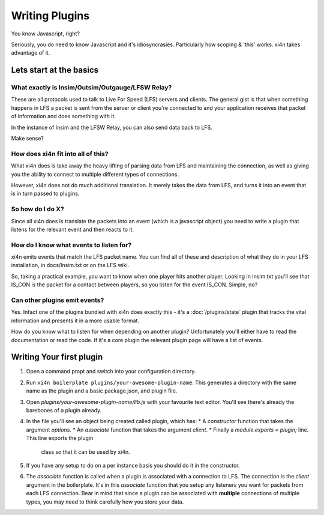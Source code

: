Writing Plugins
===============

You know Javascript, right?

Seriously, you do need to know Javascript and it's idiosyncrasies. Particularly
how scoping & 'this' works. xi4n takes advantage of it.

Lets start at the basics
------------------------

What exactly is Insim/Outsim/Outgauge/LFSW Relay?
^^^^^^^^^^^^^^^^^^^^^^^^^^^^^^^^^^^^^^^^^^^^^^^^^

These are all protocols used to talk to Live For Speed (LFS) servers and clients. The
general gist is that when something happens in LFS a packet is sent from the
server or client you're connected to and your application receives that packet
of information and does something with it.

In the instance of Insim and the LFSW Relay, you can also send data back to LFS.

Make sense?

How does xi4n fit into all of this?
^^^^^^^^^^^^^^^^^^^^^^^^^^^^^^^^^^^

What xi4n does is take away the heavy lifting of parsing data from LFS and
maintaining the connection, as well as giving you the ability to connect to
multiple different types of connections.

However, xi4n does not do much additional translation. It merely takes the data
from LFS, and turns it into an event that is in turn passed to plugins.

So how do I do X?
^^^^^^^^^^^^^^^^^

Since all xi4n does is translate the packets into an event (which is a
javascript object) you need to write a plugin that listens for the relevant
event and then reacts to it.

How do I know what events to listen for?
^^^^^^^^^^^^^^^^^^^^^^^^^^^^^^^^^^^^^^^^

xi4n emits events that match the LFS packet name. You can find all of these and
description of what they do in your LFS installation, in docs/Insim.txt or on
the LFS wiki.

So, taking a practical example, you want to know when one player hits another
player. Looking in Insim.txt you'll see that IS_CON is the packet for a contact
between players, so you listen for the event IS_CON. Simple, no?


Can other plugins emit events?
^^^^^^^^^^^^^^^^^^^^^^^^^^^^^^

Yes. Infact one of the plugins bundled with xi4n does exactly this - it's a
:doc:`/plugins/state` plugin that tracks the vital information and presents it in a more usable
format.

How do you know what to listen for when depending on another plugin?
Unfortunately you'll either have to read the documentation or read the code. If
it's a core plugin the relevant plugin page will have a list of events.


Writing Your first plugin
-------------------------

1. Open a command propt and switch into your configuration directory.

2. Run ``xi4n boilerplate plugins/your-awesome-plugin-name``. This generates a  directory with the same name as the plugin and a basic package.json, and plugin file.

3. Open `plugins/your-awesome-plugin-name/lib.js` with your favourite text
   editor. You'll see there's already the barebones of a plugin already.

4. In the file you'll see an object being created called plugin, which has:
   * A `constructor` function that takes the argument `options`.
   * An `associate` function that takes the argument `client`.
   * Finally a `module.exports = plugin;` line. This line exports the plugin
     class so that it can be used by xi4n.

5. If you have any setup to do on a per instance basis you should do it in the
   constructor.

6. The `associate` function is called when a plugin is associated with a
   connection to LFS. The connection is the `client` argument in the
   boilerplate. It's in this `associate` function that you setup any listeners
   you want for packets from each LFS connection. Bear in mind that since a
   plugin can be associated with **multiple** connections of multiple types, you
   may need to think carefully how you store your data.
